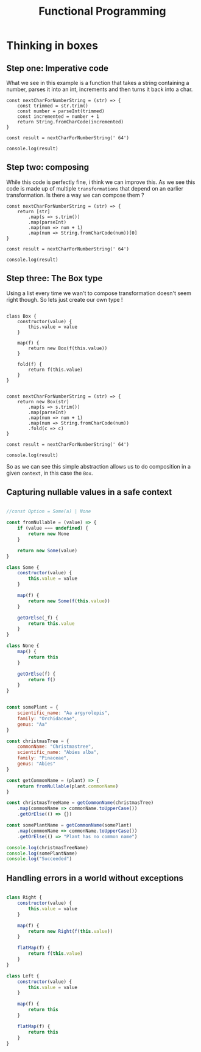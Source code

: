 #+title: Functional Programming

* Thinking in boxes


** Step one: Imperative code
What we see in this example is a function that takes a string containing a number, parses it into an int, increments and then turns it back into a char.

#+begin_src js file:box1.js
const nextCharForNumberString = (str) => {
    const trimmed = str.trim()
    const number = parseInt(trimmed)
    const incremented = number + 1
    return String.fromCharCode(incremented)
}

const result = nextCharForNumberString(' 64')

console.log(result)
#+end_src

#+RESULTS:
: A
: undefined

** Step two: composing

While this code is perfectly fine, i think we can improve this. As we see this code is made up of multiple ~transformations~ that depend on an earlier transformation. Is there a way we can compose them ?

#+begin_src js file:box1.js
const nextCharForNumberString = (str) => {
    return [str]
        .map(s => s.trim())
        .map(parseInt)
        .map(num => num + 1)
        .map(num => String.fromCharCode(num))[0]
}

const result = nextCharForNumberString(' 64')

console.log(result)
#+end_src

#+RESULTS:
: A
: undefined

** Step three: The Box type

Using a list every time we wan't to compose transformation doesn't seem right though. So lets just create our own type !

#+begin_src js file:box1.js

class Box {
    constructor(value) {
        this.value = value
    }

    map(f) {
        return new Box(f(this.value))
    }

    fold(f) {
        return f(this.value)
    }
}


const nextCharForNumberString = (str) => {
    return new Box(str)
        .map(s => s.trim())
        .map(parseInt)
        .map(num => num + 1)
        .map(num => String.fromCharCode(num))
        .fold(c => c)
}

const result = nextCharForNumberString(' 64')

console.log(result)
#+end_src

#+RESULTS:
: A
: undefined

So as we can see this simple abstraction allows us to do composition in a given ~context~, in this case the ~Box~.

** Capturing nullable values in a safe context

#+begin_src js

//const Option = Some(a) | None

const fromNullable = (value) => {
    if (value === undefined) {
        return new None
    }

    return new Some(value)
}

class Some {
    constructor(value) {
        this.value = value
    }

    map(f) {
        return new Some(f(this.value))
    }

    getOrElse(_f) {
        return this.value
    }
}

class None {
    map() {
        return this
    }

    getOrElse(f) {
        return f()
    }
}


const somePlant = {
    scientific_name: "Aa argyrolepis",
    family: "Orchidaceae",
    genus: "Aa"
}

const christmasTree = {
    commonName: "Christmastree",
    scientific_name: "Abies alba",
    family: "Pinaceae",
    genus: "Abies"
}

const getCommonName = (plant) => {
    return fromNullable(plant.commonName)
}

const christmasTreeName = getCommonName(christmasTree)
    .map(commonName => commonName.toUpperCase())
    .getOrElse(() => {})

const somePlantName = getCommonName(somePlant)
    .map(commonName => commonName.toUpperCase())
    .getOrElse(() => "Plant has no common name")

console.log(christmasTreeName)
console.log(somePlantName)
console.log("Succeeded")
#+end_src

#+RESULTS:
: CHRISTMASTREE
: Plant has no common name
: Succeeded
: undefined

** Handling errors in a world without exceptions

#+begin_src js

class Right {
    constructor(value) {
        this.value = value
    }

    map(f) {
        return new Right(f(this.value))
    }

    flatMap(f) {
        return f(this.value)
    }
}

class Left {
    constructor(value) {
        this.value = value
    }

    map(f) {
        return this
    }

    flatMap(f) {
        return this
    }
}
#+end_src

#+RESULTS:
: undefined
